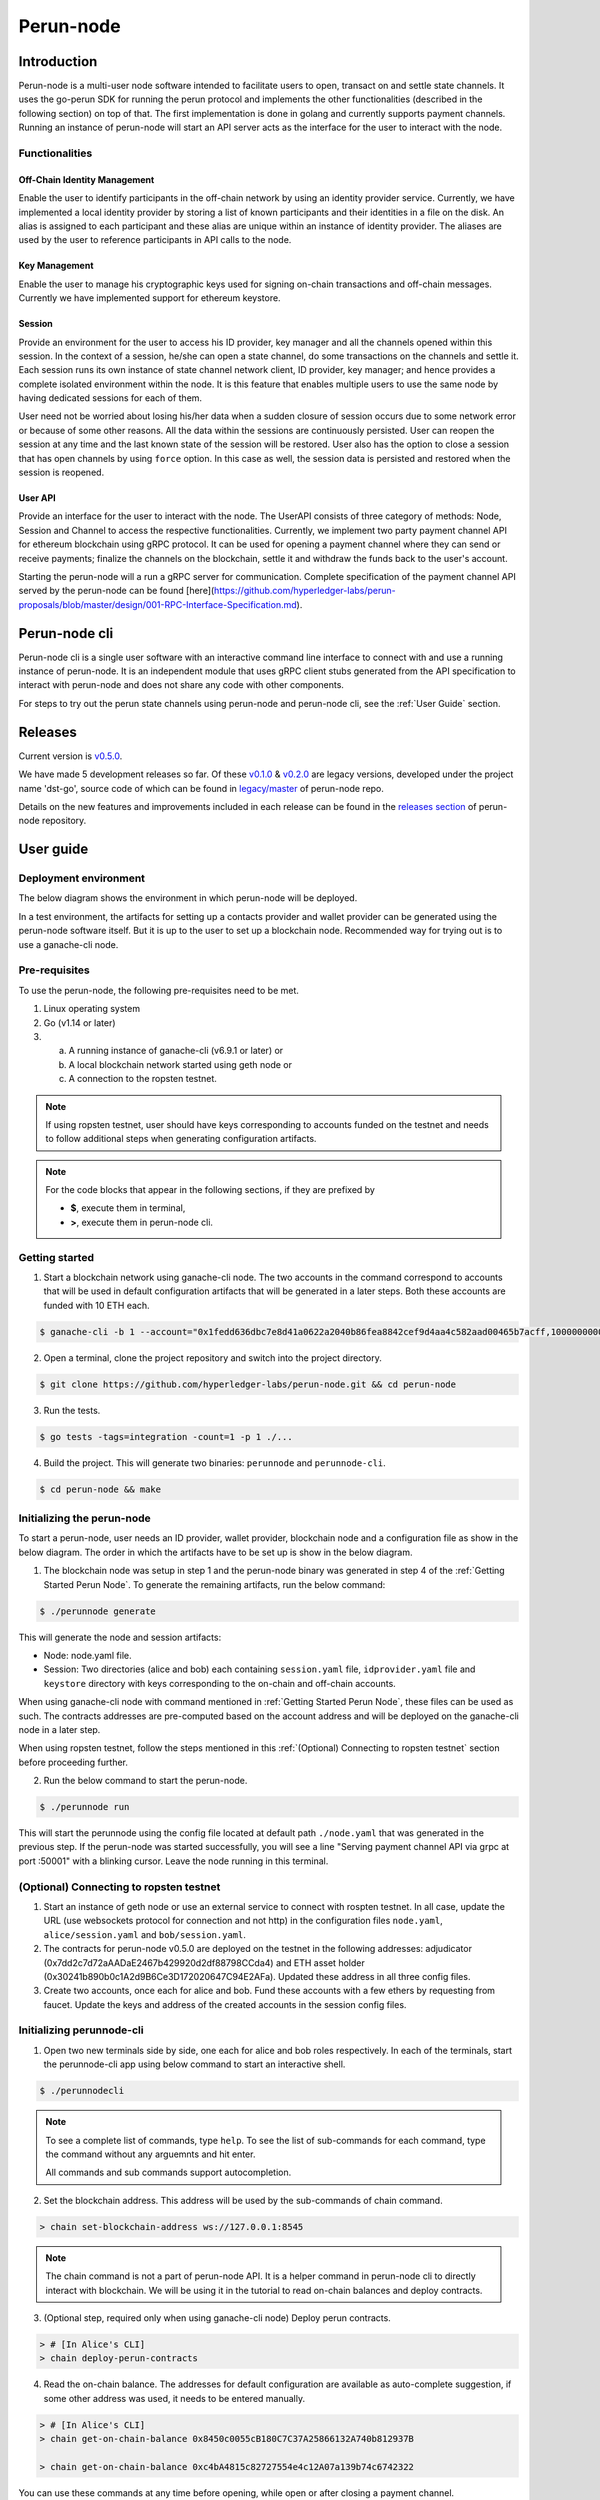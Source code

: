 .. SPDX-FileCopyrightText: 2020 Hyperledger
   SPDX-License-Identifier: CC-BY-4.0

##########
Perun-node
##########

.. _node-intro:

Introduction
============

Perun-node is a multi-user node software intended to facilitate users to open,
transact on and settle state channels. It uses the go-perun SDK for running the
perun protocol and implements the other functionalities (described in the
following section) on top of that. The first implementation is done in golang
and currently supports payment channels. Running an instance of perun-node will
start an API server acts as the interface for the user to interact with the node.

Functionalities
---------------

Off-Chain Identity Management
^^^^^^^^^^^^^^^^^^^^^^^^^^^^^

Enable the user to identify participants in the off-chain network by using an
identity provider service. Currently, we have implemented a local identity
provider by storing a list of known participants and their identities in a file
on the disk. An alias is assigned to each participant and these alias are
unique within an instance of identity provider. The aliases are used by the
user to reference participants in API calls to the node.

Key Management
^^^^^^^^^^^^^^

Enable the user to manage his cryptographic keys used for signing on-chain
transactions and off-chain messages. Currently we have implemented support for
ethereum keystore.

Session
^^^^^^^

Provide an environment for the user to access his ID provider, key manager and
all the channels opened within this session. In the context of a session,
he/she can open a state channel, do some transactions on the channels and
settle it. Each session runs its own instance of state channel network client,
ID provider, key manager; and hence provides a complete isolated environment
within the node. It is this feature that enables multiple users to use the same
node by having dedicated sessions for each of them.

User need not be worried about losing his/her data when a sudden closure of
session occurs due to some network error or because of some other reasons. All
the data within the sessions are continuously persisted. User can reopen the
session at any time and the last known state of the session will be restored.
User also has the option to close a session that has open channels by using
``force`` option. In this case as well, the session data is persisted and
restored when the session is reopened.

User API
^^^^^^^^

Provide an interface for the user to interact with the node. The UserAPI
consists of three category of methods: Node, Session and Channel to access the
respective functionalities. Currently, we implement two party payment channel
API for ethereum blockchain using gRPC protocol. It can be used for opening a
payment channel where they can send or receive payments; finalize the channels
on the blockchain, settle it and withdraw the funds back to the user's account.

Starting the perun-node will a run a gRPC server for communication. Complete
specification of the payment channel API served by the perun-node can be found
[here](https://github.com/hyperledger-labs/perun-proposals/blob/master/design/001-RPC-Interface-Specification.md).

Perun-node cli
==============

Perun-node cli is a single user software with an interactive command line
interface to connect with and use a running instance of perun-node. It is an
independent module that uses gRPC client stubs generated from the API
specification to interact with perun-node and does not share any code with
other components.

For steps to try out the perun state channels using perun-node and
perun-node cli, see the :ref:`User Guide` section.

Releases
========

Current version is
`v0.5.0 <https://github.com/hyperledger-labs/perun-node/releases/tag/v0.5.0>`_.

We have made 5 development releases so far. Of these `v0.1.0
<https://github.com/hyperledger-labs/perun-node/releases/tag/v0.1.0>`_ &
`v0.2.0
<https://github.com/hyperledger-labs/perun-node/releases/tag/v0.2.0>`_ are
legacy versions, developed under the project name 'dst-go', source code of
which can be found in `legacy/master
<https://github.com/hyperledger-labs/perun-node/tree/legacy/master>`_ of
perun-node repo.

Details on the new features and improvements included in each release can be
found in the `releases
section <https://github.com/hyperledger-labs/perun-node/releases>`_ of
perun-node repository.

.. _User guide:

User guide
===========

Deployment environment
----------------------

The below diagram shows the environment in which perun-node will be deployed.

.. image:: ../_generated/node/deployment_diagram.svg
  :align: Center
  :alt: Image not available

In a test environment, the artifacts for setting up a contacts provider and
wallet provider can be generated using the perun-node software itself. But it
is up to the user to set up a blockchain node. Recommended way for trying out is
to use a ganache-cli node.

Pre-requisites
--------------

To use the perun-node, the following pre-requisites need to be met.

1. Linux operating system

2. Go (v1.14 or later)

3. (a) A running instance of ganache-cli (v6.9.1 or later) or
   (b) A local blockchain network started using geth node or
   (c) A connection to the ropsten testnet.

.. note::
   If using ropsten testnet, user should have keys corresponding to accounts
   funded on the testnet and needs to follow additional steps when generating
   configuration artifacts.

.. note::
 For the code blocks that appear in the following sections, if they are prefixed by

 - **$**, execute them in terminal,
 - **>**, execute them in perun-node cli.

.. _Getting Started Perun Node:

Getting started
---------------

1. Start a blockchain network using ganache-cli node. The two accounts in the
   command correspond to accounts that will be used in default configuration
   artifacts that will be generated in a later steps. Both these accounts are
   funded with 10 ETH each.

.. code-block::

   $ ganache-cli -b 1 --account="0x1fedd636dbc7e8d41a0622a2040b86fea8842cef9d4aa4c582aad00465b7acff,100000000000000000000" --account="0xb0309c60b4622d3071fad3e16c2ce4d0b1e7758316c187754f4dd0cfb44ceb33,100000000000000000000"

2. Open a terminal, clone the project repository and switch into the project directory.

.. code-block::

   $ git clone https://github.com/hyperledger-labs/perun-node.git && cd perun-node

3. Run the tests.

.. code-block::

   $ go tests -tags=integration -count=1 -p 1 ./...


4. Build the project. This will generate two binaries: ``perunnode`` and
   ``perunnode-cli``.

.. code-block::

   $ cd perun-node && make


Initializing the perun-node
---------------------------

To start a perun-node, user needs an ID provider, wallet provider, blockchain
node and a configuration file as show in the below diagram. The order in which
the artifacts have to be set up is show in the below diagram.

.. image:: ../_generated/node/act_node_init.svg
  :align: Center
  :alt: Image not available

1. The blockchain node was setup in step 1 and the perun-node binary was
   generated in step 4 of the :ref:`Getting Started Perun Node`. To generate the remaining
   artifacts, run the below command:

.. code-block::

   $ ./perunnode generate

This will generate the node and session artifacts:

- Node: node.yaml file.
- Session: Two directories (alice and bob) each containing ``session.yaml`` file,
  ``idprovider.yaml`` file and ``keystore`` directory with keys corresponding to
  the on-chain and off-chain accounts.

When using ganache-cli node with command mentioned in :ref:`Getting Started Perun Node`,
these files can be used as such. The contracts addresses are pre-computed based
on the account address and will be deployed on the ganache-cli node in a later
step.

When using ropsten testnet, follow the steps mentioned in this
:ref:`(Optional) Connecting to ropsten testnet` section before proceeding
further.

2. Run the below command to start the perun-node.

.. code-block::

   $ ./perunnode run

This will start the perunnode using the config file located at default path
``./node.yaml`` that was generated in the previous step. If the perun-node was
started successfully, you will see a line "Serving payment channel API via grpc
at port :50001" with a blinking cursor. Leave the node running in this
terminal.

.. _(Optional) Connecting to ropsten testnet:

(Optional) Connecting to ropsten testnet
----------------------------------------

1. Start an instance of geth node or use an external service to connect with
   rospten testnet. In all case, update the URL (use websockets protocol for
   connection and not http) in the configuration files ``node.yaml``,
   ``alice/session.yaml`` and ``bob/session.yaml``.

2. The contracts for perun-node v0.5.0 are deployed on the testnet in the
   following addresses: adjudicator
   (0x7dd2c7d72aAADaE2467b429920d2df88798CCda4) and ETH asset holder
   (0x30241b890b0c1A2d9B6Ce3D172020647C94E2AFa). Updated these address in all
   three config files.

3. Create two accounts, once each for alice and bob. Fund these accounts with a
   few ethers by requesting from faucet. Update the keys and address of the
   created accounts in the session config files.

Initializing perunnode-cli
--------------------------

1. Open two new terminals side by side, one each for alice and bob roles
   respectively. In each of the terminals, start the perunnode-cli app using
   below command to start an interactive shell.

.. code-block::

   $ ./perunnodecli

.. note::
   To see a complete list of commands, type ``help``. To see the list of
   sub-commands for each command, type the command without any arguemnts and
   hit enter.

   All commands and sub commands support autocompletion.

2. Set the blockchain address. This address will be used by the sub-commands of
   chain command.

.. code-block::

   > chain set-blockchain-address ws://127.0.0.1:8545

.. note::
   The chain command is not a part of perun-node API. It is a helper command in
   perun-node cli to directly interact with blockchain. We will be using it in
   the tutorial to read on-chain balances and deploy contracts.

3. (Optional step, required only when using ganache-cli node) Deploy perun
   contracts.

.. code-block::

   > # [In Alice's CLI]
   > chain deploy-perun-contracts

4. Read the on-chain balance. The addresses for
   default configuration are available as auto-complete suggestion, if some
   other address was used, it needs to be entered manually.

.. code-block::

   > # [In Alice's CLI]
   > chain get-on-chain-balance 0x8450c0055cB180C7C37A25866132A740b812937B

   > chain get-on-chain-balance 0xc4bA4815c82727554e4c12A07a139b74c6742322

You can use these commands at any time before opening, while open or after
closing a payment channel.


Open a session; open, use and close a payment channel
-----------------------------------------------------

From here on, choose one terminal for alice role and one for bob role. In each
step, a comment about the command will contain the role. If no role is
mentioned above a command, it can be typed into any of the terminals.

1. Open a session each for Alice and Bob. Also check if the other
   participant's peer IDs are registered.

.. code-block::

   > # [In Alice's CLI]
   > node connect :50001
   > session open alice/session.yaml
   > peer-id get bob

.. code-block::

   > # [In Bob's CLI]
   > node connect :50001
   > session open bob/session.yaml
   > peer-id get alice

.. note::
   Getting the peer ID will also add the peer alias to auto-completion list.
   When you press ``TAB`` after the sub-commands of ``channel``, ``payment``
   command that expect ``peer alias`` as the first argument, these aliases
   will be suggested.

2. Send a payment channel opening request and accept it.

a. Alice sends a payment channel opening request to Bob.

.. code-block::

   > # [In Alice's CLI]
   > channel send-opening-request bob 1 2

b. Bob receives a notification in his CLI. The incoming request contains a request ID.

.. code-block::

   > # [In Bob's CLI]
   > Channel opening request notification received. Notification Alias: request_1_alice.
   Currency: ETH, Balance: [alice:1.000000 self:1.000000].
   Expires in 10s.

.. note::
   Request ID is an identifier assigned by perun-node cli application to
   reference the request when accepting/rejecting it.

c. Bob accepts the request before it expires.

.. code-block::

   > # [In Bob's CLI]
   > channel accept-opening-request request_1_alice

d. Once Bob accepts the request, the channel will be funded on-chain. Once it
   is opened, both Alice and Bob receive notifications in their CLIs.

.. code-block::

   > # [In Alice's CLI]
   Channel opened. Alias: ch_1_bob.
   ID: 94241c75d058186f40826be7ae0803f7731a423903c494faa05b347443bb0a4f, Currency: ETH, Version: 0, Balance [bob:1.000000 self:1.000000].

   Subscribed to payment notifications on channel ch_1_bob (ID: 94241c75d058186f40826be7ae0803f7731a423903c494faa05b347443bb0a4f)

.. code-block::

   > # [In Bob's CLI]
   Channel opened. Alias: ch_1_alice.
   ID: 94241c75d058186f40826be7ae0803f7731a423903c494faa05b347443bb0a4f, Currency: ETH, Version: 0, Balance [alice:1.000000 self:1.000000]

   Subscribed to payment notifications on channel ch_1_bob (ID: 94241c75d058186f40826be7ae0803f7731a423903c494faa05b347443bb0a4f)


.. note::

  Channel alias is an identifier assigned by perun-node cli application to
  reference the channel when sending/receiving payments or closing it. It will
  be different for alice and bob, as it local to the perun-node cli instance.

  In this case, it is ``ch_1_bob`` for ``Alice`` and ``ch_1_alice`` for ``Bob``.

3. List all the open channels in a session along with their latest state.

.. code-block::

   > channel list-open-channels

3. Send a payment channel opening request and reject it.

Repeat sections (a) and (b) as in the step 2. This time, the request ID will be
different: ``request_alice_2``. Instead of accepting the request, reject it.

c. Bob rejects the request before it expires.

.. code-block::

   > # [In Bob's CLI]
   > channel reject-opening-request request_2_alice

d. After the channel is rejected, Bob will get the following response.

.. code-block::

   > Channel proposal rejected successfully.

e. And, Alice will get the following response.

.. code-block::

   > Error opening channel : The request was rejected by peer

4. Send a payment on the open channel and accept it.

a. Alice sends a payment to bob on the open channel (ch_1_bob).

.. code-block::

  > # [In Alice's CLI]
  > payment send-to-peer ch_1_bob 0.1


b. Bob receives a notification. Note that, the proposed version is different
   from the current version.

.. code-block::

  > # [In Bob's CLI]
  > Payment notification received on channel ch_1_alice. (ID:94241c75d058186f40826be7ae0803f7731a423903c494faa05b347443bb0a4f)
  Current:        Currency: ETH, Balance: [alice:1.000000 self:1.000000], Version: 0.
  Proposed:       Currency: ETH, Balance: [alice:0.900000 self:1.100000], Version: 1.
  Expires in 10s.


c. Bob accepts the payment.

.. code-block::

  > # [In Bob's CLI]
  > payment accept-payment-update-from-peer ch_1_alice

d. Once the payment is accepted, both Alice and Bob receive channel update notifications.

.. code-block::

    > # [In Alice's CLI]
    > Payment sent to peer on channel ch_1_bob. Updated channel Info:
    ID: 94241c75d058186f40826be7ae0803f7731a423903c494faa05b347443bb0a4f, Currency: ETH, Version: 1, Balance [bob:1.100000 self:0.900000].

.. code-block::

    > # [In Bob's CLI]
  > Payment channel updated. Alias: ch_1_alice. Updated Info:
    ID: 94241c75d058186f40826be7ae0803f7731a423903c494faa05b347443bb0a4f, Currency: ETH, Version: 1, Balance [alice:0.900000 self:1.100000]


5. Send a payment on the open channel and reject it.

Repeat sections (a) and (b) as in the above command. This time the current and
proposed versions will be different. Instead of accepting the channel, reject
it.

c. Bob rejects the payment from Alice.

.. code-block::

  > # [In Bob's CLI]
  > payment reject-payment-update-from-peer ch_1_bob

d. Once the payment is rejected, Bob will get the following response.

.. code-block::

  > # [In Bob's CLI]
  > Payment channel update rejected successfully.

e. And Alice will get the following response.

.. code-block::

  > # [In Alice's CLI]
  > Error sending payment to peer: The request was rejected by peer.

6. Error on closing a session with open channels without force option.

   Closing a session with open channels without ``force`` option should return
   an error. It is not safe to do so because, the node will not be able to
   refute if the other participant registers and finalizes an older state on
   the blockchain.

.. code-block::

   > session close no-force
   > Error closing session : Session cannot be closed (without force option) as there are open channels

7. Close the channel.

a. Alice sends a request to close the channel. Perun-node will send a channel
update to Bob, marking the latest state as final.

.. code-block::

  > # [In Alice's CLI]
  > channel close-n-settle-on-chain ch_1_bob

.. note::

    **Collaborative and Non collaborative channel close:**

    When any one of the channel participant sends a channel close request to
    the perun-node, an update is send to other participants marking the latest
    state of the channel as final.

    If this update is accepted by the peer, then this is called finalized
    state. A finalized state can be registered on the blockchain in a single
    transaction and the funds can be withdrawn immediately. This is called
    **Collaborative close**.

    If this update is rejected by the peer, then the latest state of channel is
    registered on the blockchain and both parties will have to wait for the
    challenge duration to pass. Once it passes, the state should be concluded
    on the blockchain and then the paricipants can withdraw their funds. This
    is called **Non collaborative close**.


b. Bob gets a finalizing channel update.

.. code-block::

  > # [In Bob's CLI]
  > Finalizing payment notification received on channel ch_1_alice. (ID:94241c75d058186f40826be7ae0803f7731a423903c494faa05b347443bb0a4f)
    Channel will closed if this payment update is responded to.
    Current:        Currency: ETH, Balance: [alice:0.900000 self:1.100000], Version: 1.
    Proposed:       Currency: ETH, Balance: [alice:0.900000 self:1.100000], Version: 2.
    Expires in 10s.

c. Bob accepts the notification, thereby enabling collaborative close.

.. code-block::

  > # [In Bob's CLI]
  > payment accept-payment-update-from-peer ch_1_alice

d. Once Bob accepts the update, he gets the following response. In the
   background, finalized state will be registered on the blockchain.

.. code-block::

  > # [In Bob's CLI]
  > Payment channel updated. Alias: ch_1_alice. Updated Info:
    ID: 94241c75d058186f40826be7ae0803f7731a423903c494faa05b347443bb0a4f, Currency: ETH, Version: 2, Balance [alice:0.900000 self:1.100000]

e. Once the finalized state is registered on the blockchain, funds will be
   withdrawn for both the participants. Both Alice and Bob will receive channel
   close notifications.

.. code-block::

  > # [In Alice's CLI]
  > Payment channel close notification received on channel ch_1_bob (ID: 94241c75d058186f40826be7ae0803f7731a423903c494faa05b347443bb0a4f)
    Currency: ETH, Balance: [bob:1.100000 self:0.900000], Version: 2.

.. code-block::

  > # [In Bob's CLI]
  > Payment channel close notification received on channel ch_1_alice (ID: 94241c75d058186f40826be7ae0803f7731a423903c494faa05b347443bb0a4f)
    Currency: ETH, Balance: [alice:0.900000 self:1.100000], Version: 2.


8. Close the session:

Since the open channels are closed, the session can be closed with the same
command as in step 6. This should return a success response as show below.

.. code-block::

   > # [In Alice's CLI]
   > session close no-force

   > # [In Bob's CLI]
   > session close no-force

9. Try out persistence of channels:

a. Open a session each for alice and bob by following step 1. Then open a few
   channels by following step 2.  Now close the session for alice and bob with
   ``force`` option.

   .. code-block::

      > # [In Alice's CLI]
      > session close force

      > # [In Bob's CLI]
      > session close force

b. Now, in the same or different instances of CLI, open the sessions for alice
   and bob specifying the same configuration file. The session will be opened,
   channels restored from persistence and their latest state along with the
   aliases will be printed. Now, you can send/receive payments on these
   channels and close them.

Remarks:

1. You can try to open as many channels as desired using the commands as
   described in step 2. Each channel is addressed by its alias (that will be
   suggested in auto-complete).

2. You can also try and send as many payments as desired using the commands as
   described in step 4. However, whenever a new payment notification is
   received, the previous one is automatically dropped. This however, is not a
   feature of payment channel API, where you can respond to any of the
   notifications as long as they have not expired. It was just a feature in the
   perunnode-cli app to make it simpler.


3. The purpose of the perunnode-cli software is to demo the payment channel API
   and also as a reference implementation for using the gRPC client stubs. In
   order to integrate the client for perun-node with your application, you can
   generate the gRPC client stubs in the desired language and directly use them
   in your application.
